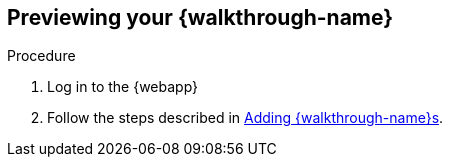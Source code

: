 == Previewing your {walkthrough-name}

.Procedure
. Log in to the {webapp}
. Follow the steps described in xref:gs-publishing-walkthroughs-proc[Adding {walkthrough-name}s].
